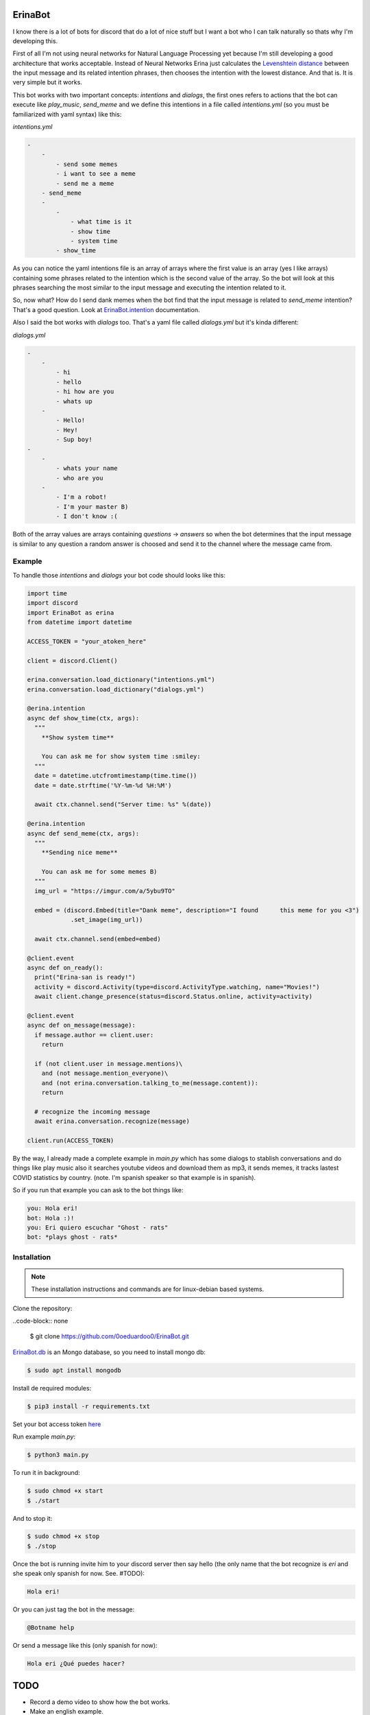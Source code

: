ErinaBot
========

I know there is a lot of bots for discord that do a lot of nice stuff but I want a bot who I can talk naturally so thats why I'm developing this.

First of all I'm not using neural networks for Natural Language Processing yet because I'm still developing a good architecture that works acceptable.  Instead of Neural Networks Erina just calculates the `Levenshtein distance <https://dzone.com/articles/the-levenshtein-algorithm-1>`_ between the input message and its related intention phrases, then chooses the intention with the lowest distance. And that is. It is very simple but it works.

This bot works with two important concepts: *intentions* and *dialogs*, the first ones refers to actions that the bot can execute like *play_music*, *send_meme* and we define this intentions in a file called *intentions.yml* (so you must be familiarized with yaml syntax) like this:

*intentions.yml*

.. code-block:: none

    -
        -
            - send some memes
            - i want to see a meme
            - send me a meme
        - send_meme
	-
	    -
	        - what time is it
	        - show time
	        - system time
	    - show_time

As you can notice the yaml intentions file is an array of arrays where the first value is an array (yes I like arrays) containing some phrases related to the intention which is the second value of the array. So the bot will look at this phrases searching the most similar to the input message and executing the intention related to it.

So, now what? How do I send dank memes when the bot find that the input message is related to *send_meme* intention? That's a good question. Look at
`ErinaBot.intention <https://erinabot.readthedocs.io/en/latest/#erinabot>`_ documentation.

Also I said the bot works with *dialogs* too. That's a yaml file called *dialogs.yml* but it's kinda different:

*dialogs.yml*

.. code-block:: none

    -
        -
            - hi
            - hello
            - hi how are you
            - whats up
        -
            - Hello!
            - Hey!
            - Sup boy!
    -
        -
            - whats your name
            - who are you
        -
            - I'm a robot!
            - I'm your master B)
            - I don't know :(

Both of the array values are arrays containing *questions* -> *answers* so when the bot determines that the input message is similar to any question a random answer is choosed and send it to the channel where the message came from.

Example
~~~~~~~

To handle those *intentions* and *dialogs* your bot code should looks like this:

.. code-block:: python

  import time
  import discord
  import ErinaBot as erina
  from datetime import datetime

  ACCESS_TOKEN = "your_atoken_here"

  client = discord.Client()

  erina.conversation.load_dictionary("intentions.yml")
  erina.conversation.load_dictionary("dialogs.yml")

  @erina.intention
  async def show_time(ctx, args):
    """
      **Show system time**

      You can ask me for show system time :smiley:
    """
    date = datetime.utcfromtimestamp(time.time())
    date = date.strftime('%Y-%m-%d %H:%M')

    await ctx.channel.send("Server time: %s" %(date))

  @erina.intention
  async def send_meme(ctx, args):
    """
      **Sending nice meme**

      You can ask me for some memes B)
    """
    img_url = "https://imgur.com/a/5ybu9TO"

    embed = (discord.Embed(title="Dank meme", description="I found 	this meme for you <3")
              .set_image(img_url))

    await ctx.channel.send(embed=embed)

  @client.event
  async def on_ready():
    print("Erina-san is ready!")
    activity = discord.Activity(type=discord.ActivityType.watching, name="Movies!")
    await client.change_presence(status=discord.Status.online, activity=activity)

  @client.event
  async def on_message(message):
    if message.author == client.user:
      return

    if (not client.user in message.mentions)\
      and (not message.mention_everyone)\
      and (not erina.conversation.talking_to_me(message.content)):
      return

    # recognize the incoming message
    await erina.conversation.recognize(message)

  client.run(ACCESS_TOKEN)

By the way, I already made a complete example in *main.py* which has some dialogs to stablish conversations and do things like play music also it searches youtube videos and download them as mp3, it sends memes, it tracks lastest COVID statistics by country. (note. I'm spanish speaker so that example is in spanish).

So if you run that example you can ask to the bot things like:

.. code-block:: none

  you: Hola eri!
  bot: Hola :)!
  you: Eri quiero escuchar "Ghost - rats"
  bot: *plays ghost - rats*

Installation
~~~~~~~~~~~~

.. note::

  These installation instructions and commands are for linux-debian based systems.

Clone the repository:

..code-block:: none

    $ git clone https://github.com/0oeduardoo0/ErinaBot.git

`ErinaBot.db <https://erinabot.readthedocs.io/en/latest/#erinabot>`_ is an Mongo database, so you need to install mongo db:

.. code-block:: none

    $ sudo apt install mongodb

Install de required modules:

.. code-block:: none

    $ pip3 install -r requirements.txt

Set your bot access token `here <https://github.com/0oeduardoo0/ErinaBot/blob/master/main.py#L15>`_

Run example *main.py*:

.. code-block:: none

  $ python3 main.py

To run it in background:

.. code-block:: none

    $ sudo chmod +x start
    $ ./start

And to stop it:

.. code-block:: none

    $ sudo chmod +x stop
    $ ./stop

Once the bot is running invite him to your discord server then say hello (the only name
that the bot recognize is *eri* and she speak only spanish for now. See. #TODO):

.. code-block:: none

   Hola eri!

Or you can just tag the bot in the message:

.. code-block:: none

   @Botname help

Or send a message like this (only spanish for now):

.. code-block:: none

   Hola eri ¿Qué puedes hacer?

TODO
====

- Record a demo video to show how the bot works.
- Make an english example.
- Implements suffle and loop `_music_player.py <https://github.com/0oeduardoo0/ErinaBot/blob/master/ErinaBot/_music_player.py>`_.
- Parse more kind of arguments `_conversation.py <https://github.com/0oeduardoo0/ErinaBot/blob/master/ErinaBot/_conversation.py#L78>`_.
- Make this function works with different bot names `_conversation.py <https://github.com/0oeduardoo0/ErinaBot/blob/master/ErinaBot/_conversation.py#L226>`_.
- Implements Logging.

- Add more functionalities to the bot.

  - Roleplay
  - Gifs
  - Games

Links
=====

- `API Reference documentation <https://erinabot.readthedocs.io/en/latest>`_
- `Discord Server <https://discord.gg/96aCQtv>`_
- `How to get bot tokens: guide step by step <https://www.writebots.com/discord-bot-token/>`_

CONTRIB
=======

Enter to discord server and let's talk about what we have to do!
